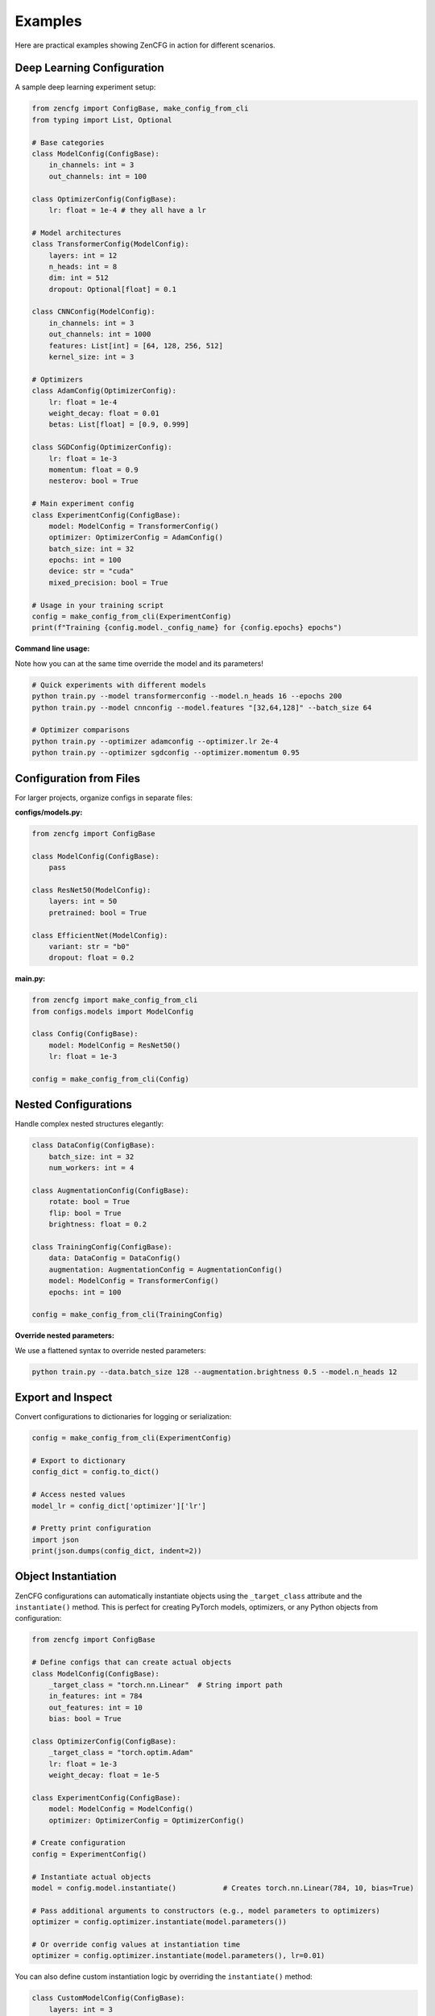 Examples
========

Here are practical examples showing ZenCFG in action for different scenarios.

Deep Learning Configuration
---------------------------

A sample deep learning experiment setup:

.. code-block:: python

   from zencfg import ConfigBase, make_config_from_cli
   from typing import List, Optional

   # Base categories
   class ModelConfig(ConfigBase):
       in_channels: int = 3
       out_channels: int = 100

   class OptimizerConfig(ConfigBase):
       lr: float = 1e-4 # they all have a lr

   # Model architectures
   class TransformerConfig(ModelConfig):
       layers: int = 12
       n_heads: int = 8
       dim: int = 512
       dropout: Optional[float] = 0.1

   class CNNConfig(ModelConfig):
       in_channels: int = 3
       out_channels: int = 1000
       features: List[int] = [64, 128, 256, 512]
       kernel_size: int = 3

   # Optimizers
   class AdamConfig(OptimizerConfig):
       lr: float = 1e-4
       weight_decay: float = 0.01
       betas: List[float] = [0.9, 0.999]

   class SGDConfig(OptimizerConfig):
       lr: float = 1e-3
       momentum: float = 0.9
       nesterov: bool = True

   # Main experiment config
   class ExperimentConfig(ConfigBase):
       model: ModelConfig = TransformerConfig()
       optimizer: OptimizerConfig = AdamConfig()
       batch_size: int = 32
       epochs: int = 100
       device: str = "cuda"
       mixed_precision: bool = True

   # Usage in your training script
   config = make_config_from_cli(ExperimentConfig)
   print(f"Training {config.model._config_name} for {config.epochs} epochs")


**Command line usage:**

Note how you can at the same time override the model and its parameters!

.. code-block:: bash

   # Quick experiments with different models
   python train.py --model transformerconfig --model.n_heads 16 --epochs 200
   python train.py --model cnnconfig --model.features "[32,64,128]" --batch_size 64
   
   # Optimizer comparisons  
   python train.py --optimizer adamconfig --optimizer.lr 2e-4
   python train.py --optimizer sgdconfig --optimizer.momentum 0.95

Configuration from Files
------------------------

For larger projects, organize configs in separate files:

**configs/models.py:**

.. code-block:: python

   from zencfg import ConfigBase

   class ModelConfig(ConfigBase):
       pass

   class ResNet50(ModelConfig):
       layers: int = 50
       pretrained: bool = True
       
   class EfficientNet(ModelConfig):
       variant: str = "b0"
       dropout: float = 0.2

**main.py:**

.. code-block:: python

   from zencfg import make_config_from_cli
   from configs.models import ModelConfig

   class Config(ConfigBase):
       model: ModelConfig = ResNet50()
       lr: float = 1e-3

   config = make_config_from_cli(Config)

Nested Configurations
---------------------

Handle complex nested structures elegantly:

.. code-block:: python

   class DataConfig(ConfigBase):
       batch_size: int = 32
       num_workers: int = 4

   class AugmentationConfig(ConfigBase):
       rotate: bool = True
       flip: bool = True
       brightness: float = 0.2

   class TrainingConfig(ConfigBase):
       data: DataConfig = DataConfig()
       augmentation: AugmentationConfig = AugmentationConfig()
       model: ModelConfig = TransformerConfig()
       epochs: int = 100

   config = make_config_from_cli(TrainingConfig)

**Override nested parameters:**

We use a flattened syntax to override nested parameters:

.. code-block:: bash

   python train.py --data.batch_size 128 --augmentation.brightness 0.5 --model.n_heads 12


Export and Inspect
------------------

Convert configurations to dictionaries for logging or serialization:

.. code-block:: python

   config = make_config_from_cli(ExperimentConfig)
   
   # Export to dictionary
   config_dict = config.to_dict()
   
   # Access nested values
   model_lr = config_dict['optimizer']['lr']
   
   # Pretty print configuration
   import json
   print(json.dumps(config_dict, indent=2))

Object Instantiation
--------------------

ZenCFG configurations can automatically instantiate objects using the ``_target_class`` attribute and the ``instantiate()`` method. This is perfect for creating PyTorch models, optimizers, or any Python objects from configuration:

.. code-block:: python

   from zencfg import ConfigBase
   
   # Define configs that can create actual objects
   class ModelConfig(ConfigBase):
       _target_class = "torch.nn.Linear"  # String import path
       in_features: int = 784
       out_features: int = 10
       bias: bool = True
   
   class OptimizerConfig(ConfigBase):
       _target_class = "torch.optim.Adam"
       lr: float = 1e-3
       weight_decay: float = 1e-5
   
   class ExperimentConfig(ConfigBase):
       model: ModelConfig = ModelConfig()
       optimizer: OptimizerConfig = OptimizerConfig()
       
   # Create configuration
   config = ExperimentConfig()
   
   # Instantiate actual objects
   model = config.model.instantiate()           # Creates torch.nn.Linear(784, 10, bias=True)
   
   # Pass additional arguments to constructors (e.g., model parameters to optimizers)
   optimizer = config.optimizer.instantiate(model.parameters())
   
   # Or override config values at instantiation time
   optimizer = config.optimizer.instantiate(model.parameters(), lr=0.01)

You can also define custom instantiation logic by overriding the ``instantiate()`` method:

.. code-block:: python

   class CustomModelConfig(ConfigBase):
       layers: int = 3
       dropout: float = 0.1
       
       def instantiate(self):
           import torch.nn as nn
           layers = []
           for _ in range(self.layers):
               layers.extend([nn.Linear(128, 128), nn.ReLU(), nn.Dropout(self.dropout)])
           return nn.Sequential(*layers)
   
   config = CustomModelConfig(layers=5, dropout=0.2) 
   model = config.instantiate()  # Creates a 5-layer network

This pattern enables **configuration-driven object creation** where you can switch between different implementations by changing configuration files or command-line arguments.

Other considerations
--------------------

**1. Type Safety**
   Always use type hints when possible - they provide both IDE support and runtime validation. 
   You can use the `strict` parameter of `make_config_from_cli` to raise an error if a type conversion fails.

   You can also not provide any type hints but in that case, you will not get any runtime validation.

   .. code-block:: python

      class Config(ConfigBase):
          learning_rate: float = 1e-4  # ✅ Type-safe
          # learning_rate = 1e-4       # ❌ No type checking

**2. Meaningful Defaults**
   Set sensible defaults that work out of the box as much as possible:

   .. code-block:: python

      class ModelConfig(ConfigBase):
          hidden_size: int = 768      # Good default
          num_layers: int = 12        # Reasonable starting point


**3. Use Inheritance Wisely**
   Group related configurations for better organization:

   .. code-block:: python

      # Base categories
      class ModelConfig(ConfigBase): pass
      class DataConfig(ConfigBase): pass
      
      # Specific implementations
      class BERT(ModelConfig): ...
      class ImageDataset(DataConfig): ...


Check out the :doc:`advanced` guide for more advanced features like auto-discovery patterns.